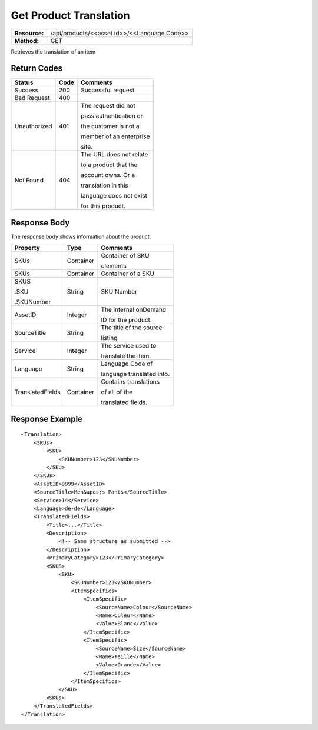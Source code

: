 =======================
Get Product Translation
=======================

=============  ============================================
**Resource:**  /api/products/<<asset id>>/<<Language Code>>
**Method:**    GET
=============  ============================================

Retrieves the translation of an item


Return Codes
============

+-------------------------+-------------------------+-------------------------+
| Status                  | Code                    | Comments                |
+=========================+=========================+=========================+
| Success                 | 200                     | Successful request      |
+-------------------------+-------------------------+-------------------------+
| Bad Request             | 400                     |                         |
+-------------------------+-------------------------+-------------------------+
| Unauthorized            | 401                     | The request did not     |
|                         |                         |                         |
|                         |                         | pass authentication or  |
|                         |                         |                         |
|                         |                         | the customer is not a   |
|                         |                         |                         |
|                         |                         | member of an enterprise |
|                         |                         |                         |
|                         |                         | site.                   |
+-------------------------+-------------------------+-------------------------+
| Not Found               | 404                     | The URL does not relate |
|                         |                         |                         |
|                         |                         | to a product that the   |
|                         |                         |                         |
|                         |                         | account owns. Or a      |
|                         |                         |                         |
|                         |                         | translation in this     |
|                         |                         |                         |
|                         |                         | language does not exist |
|                         |                         |                         |
|                         |                         | for this product.       |
+-------------------------+-------------------------+-------------------------+

Response Body
=============

The response body shows information about the product.


+-------------------------+-------------------------+-------------------------+
| Property                | Type                    | Comments                |
+=========================+=========================+=========================+
| SKUs                    | Container               | Container of SKU        |
|                         |                         |                         |
|                         |                         | elements                |
+-------------------------+-------------------------+-------------------------+
| SKUs                    | Container               | Container of a SKU      |
|                         |                         |                         |
|                         |                         |                         |
|                         |                         |                         |
+-------------------------+-------------------------+-------------------------+
| SKUS                    | String                  | SKU Number              |
|                         |                         |                         |
| .SKU                    |                         |                         |
|                         |                         |                         |
| .SKUNumber              |                         |                         |
+-------------------------+-------------------------+-------------------------+
| AssetID                 | Integer                 | The internal onDemand   |
|                         |                         |                         |
|                         |                         | ID for the product.     |
+-------------------------+-------------------------+-------------------------+
| SourceTitle             | String                  | The title of the source |
|                         |                         |                         |
|                         |                         |                         |
|                         |                         | listing                 |
+-------------------------+-------------------------+-------------------------+
| Service                 | Integer                 | The service used to     |
|                         |                         |                         |
|                         |                         | translate the item.     |
+-------------------------+-------------------------+-------------------------+
| Language                | String                  | Language Code of        |
|                         |                         |                         |
|                         |                         | language translated     |
|                         |                         | into.                   |
+-------------------------+-------------------------+-------------------------+
| TranslatedFields        | Container               | Contains translations   |
|                         |                         |                         |
|                         |                         | of all of the           |
|                         |                         |                         |
|                         |                         | translated fields.      |
+-------------------------+-------------------------+-------------------------+


  

Response Example
================

::
 
    <Translation>
        <SKUs>
            <SKU>
                <SKUNumber>123</SKUNumber>
            </SKU>
        </SKUs>
        <AssetID>9999</AssetID>
        <SourceTitle>Men&apos;s Pants</SourceTitle>
        <Service>14</Service>
        <Language>de-de</Language>
        <TranslatedFields>
            <Title>...</Title>
            <Description>
                <!-- Same structure as submitted -->
            </Description>
            <PrimaryCategory>123</PrimaryCategory>
            <SKUS>
                <SKU>
                    <SKUNumber>123</SKUNumber>
                    <ItemSpecifics>
                        <ItemSpecific>
                            <SourceName>Colour</SourceName>
                            <Name>Culeur</Name>
                            <Value>Blanc</Value>
                        </ItemSpecific>
                        <ItemSpecific>
                            <SourceName>Size</SourceName>
                            <Name>Taille</Name>
                            <Value>Grande</Value>
                        </ItemSpecific>
                    </ItemSpecifics>
                </SKU>
            <SKUs>
        </TranslatedFields>
    </Translation>
    